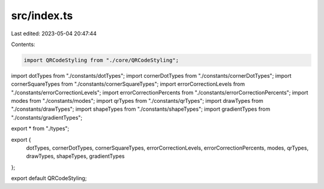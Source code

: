 src/index.ts
============

Last edited: 2023-05-04 20:47:44

Contents:

.. code-block:: ts

    import QRCodeStyling from "./core/QRCodeStyling";
import dotTypes from "./constants/dotTypes";
import cornerDotTypes from "./constants/cornerDotTypes";
import cornerSquareTypes from "./constants/cornerSquareTypes";
import errorCorrectionLevels from "./constants/errorCorrectionLevels";
import errorCorrectionPercents from "./constants/errorCorrectionPercents";
import modes from "./constants/modes";
import qrTypes from "./constants/qrTypes";
import drawTypes from "./constants/drawTypes";
import shapeTypes from "./constants/shapeTypes";
import gradientTypes from "./constants/gradientTypes";

export * from "./types";

export {
  dotTypes,
  cornerDotTypes,
  cornerSquareTypes,
  errorCorrectionLevels,
  errorCorrectionPercents,
  modes,
  qrTypes,
  drawTypes,
  shapeTypes,
  gradientTypes
};

export default QRCodeStyling;


